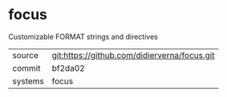 * focus

Customizable FORMAT strings and directives

|---------+-------------------------------------------|
| source  | git:https://github.com/didierverna/focus.git   |
| commit  | bf2da02  |
| systems | focus |
|---------+-------------------------------------------|

